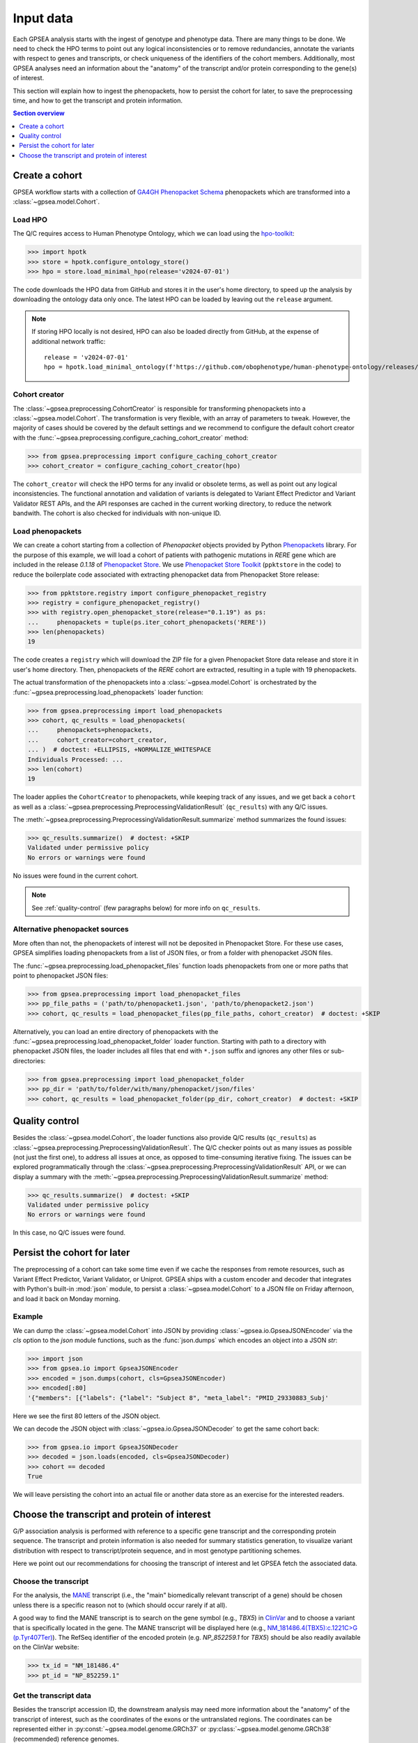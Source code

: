.. _input-data:

##########
Input data
##########

.. doctest::
  :hide:

  >>> from gpsea import _overwrite

Each GPSEA analysis starts with the ingest of genotype and phenotype data.
There are many things to be done. We need to check the HPO terms
to point out any logical inconsistencies or to remove redundancies,
annotate the variants with respect to genes and transcripts,
or check uniqueness of the identifiers of the cohort members.
Additionally, most GPSEA analyses need an information about the "anatomy"
of the transcript and/or protein corresponding to the gene(s) of interest.

This section will explain how to ingest the phenopackets,
how to persist the cohort for later, to save the preprocessing time,
and how to get the transcript and protein information.


.. contents:: Section overview
  :depth: 1
  :local:


.. _create-a-cohort:

***************
Create a cohort
***************

GPSEA workflow starts with a collection
of `GA4GH Phenopacket Schema <https://phenopacket-schema.readthedocs.io/en/latest>`_ phenopackets
which are transformed into a :class:`~gpsea.model.Cohort`.


Load HPO
========

The Q/C requires access to Human Phenotype Ontology, which we can load using
the `hpo-toolkit <https://github.com/ielis/hpo-toolkit>`_:

>>> import hpotk
>>> store = hpotk.configure_ontology_store()
>>> hpo = store.load_minimal_hpo(release='v2024-07-01')

The code downloads the HPO data from GitHub and stores it in the user's home directory,
to speed up the analysis by downloading the ontology data only once.
The latest HPO can be loaded by leaving out the ``release`` argument.

.. note::

  If storing HPO locally is not desired, HPO can also be loaded
  directly from GitHub, at the expense of additional network traffic::

    release = 'v2024-07-01'
    hpo = hpotk.load_minimal_ontology(f'https://github.com/obophenotype/human-phenotype-ontology/releases/download/{release}/hp.json')


Cohort creator
==============

The :class:`~gpsea.preprocessing.CohortCreator` is responsible for transforming
phenopackets into a :class:`~gpsea.model.Cohort`.
The transformation is very flexible, with an array of parameters to tweak.
However, the majority of cases should be covered by the default settings
and we recommend to configure the default cohort creator with
the :func:`~gpsea.preprocessing.configure_caching_cohort_creator` method:

>>> from gpsea.preprocessing import configure_caching_cohort_creator
>>> cohort_creator = configure_caching_cohort_creator(hpo)

The ``cohort_creator`` will check the HPO terms for any invalid or obsolete
terms, as well as point out any logical inconsistencies.
The functional annotation and validation of variants is delegated to 
Variant Effect Predictor and Variant Validator REST APIs,
and the API responses are cached in the current working directory, to reduce the network bandwith.
The cohort is also checked for individuals with non-unique ID.


Load phenopackets
=================

We can create a cohort starting from a collection of `Phenopacket` objects
provided by Python `Phenopackets <https://pypi.org/project/phenopackets>`_ library.
For the purpose of this example, we will load a cohort of patients with pathogenic mutations in *RERE* gene
which are included in the release `0.1.18` of `Phenopacket Store <https://github.com/monarch-initiative/phenopacket-store>`_.
We use `Phenopacket Store Toolkit <https://github.com/monarch-initiative/phenopacket-store-toolkit>`_
(``ppktstore`` in the code) to reduce the boilerplate code
associated with extracting phenopacket data from Phenopacket Store release:

>>> from ppktstore.registry import configure_phenopacket_registry
>>> registry = configure_phenopacket_registry()
>>> with registry.open_phenopacket_store(release="0.1.19") as ps:
...     phenopackets = tuple(ps.iter_cohort_phenopackets('RERE'))
>>> len(phenopackets)
19

The code creates a ``registry`` which will download the ZIP file
for a given Phenopacket Store data release and store it in user's home directory.
Then, phenopackets of the *RERE* cohort are extracted,
resulting in a tuple with 19 phenopackets.

The actual transformation of the phenopackets into a :class:`~gpsea.model.Cohort`
is orchestrated by the :func:`~gpsea.preprocessing.load_phenopackets`
loader function:

>>> from gpsea.preprocessing import load_phenopackets
>>> cohort, qc_results = load_phenopackets(
...     phenopackets=phenopackets,
...     cohort_creator=cohort_creator,
... )  # doctest: +ELLIPSIS, +NORMALIZE_WHITESPACE
Individuals Processed: ...
>>> len(cohort)
19

The loader applies the ``CohortCreator`` to phenopackets, while keeping track of any issues,
and we get back a ``cohort`` as well as a :class:`~gpsea.preprocessing.PreprocessingValidationResult` (``qc_results``)
with any Q/C issues. 

The :meth:`~gpsea.preprocessing.PreprocessingValidationResult.summarize` method summarizes the found issues:

>>> qc_results.summarize()  # doctest: +SKIP
Validated under permissive policy
No errors or warnings were found

No issues were found in the current cohort.

.. note::

  See :ref:`quality-control` (few paragraphs below) for more info on ``qc_results``.


Alternative phenopacket sources
===============================

More often than not, the phenopackets of interest will not be deposited in Phenopacket Store.
For these use cases, GPSEA simplifies loading phenopackets
from a list of JSON files, or from a folder with phenopacket JSON files.

The :func:`~gpsea.preprocessing.load_phenopacket_files` function loads
phenopackets from one or more paths that point to phenopacket JSON files:

>>> from gpsea.preprocessing import load_phenopacket_files
>>> pp_file_paths = ('path/to/phenopacket1.json', 'path/to/phenopacket2.json')
>>> cohort, qc_results = load_phenopacket_files(pp_file_paths, cohort_creator)  # doctest: +SKIP

Alternatively, you can load an entire directory of phenopackets
with the :func:`~gpsea.preprocessing.load_phenopacket_folder` loader function.
Starting with path to a directory with phenopacket JSON files,
the loader includes all files that end with ``*.json`` suffix
and ignores any other files or sub-directories:

>>> from gpsea.preprocessing import load_phenopacket_folder
>>> pp_dir = 'path/to/folder/with/many/phenopacket/json/files'
>>> cohort, qc_results = load_phenopacket_folder(pp_dir, cohort_creator)  # doctest: +SKIP


.. _quality-control:

***************
Quality control
***************

Besides the :class:`~gpsea.model.Cohort`, the loader functions also provide Q/C results (``qc_results``)
as :class:`~gpsea.preprocessing.PreprocessingValidationResult`.
The Q/C checker points out as many issues as possible (not just the first one),
to address all issues at once, as opposed to time-consuming iterative fixing.
The issues can be explored programmatically
through the :class:`~gpsea.preprocessing.PreprocessingValidationResult` API,
or we can display a summary with the
:meth:`~gpsea.preprocessing.PreprocessingValidationResult.summarize` method:

>>> qc_results.summarize()  # doctest: +SKIP
Validated under permissive policy
No errors or warnings were found

In this case, no Q/C issues were found.


.. _cohort-persistence:

****************************
Persist the cohort for later
****************************

The preprocessing of a cohort can take some time even if we cache the responses from remote resources,
such as Variant Effect Predictor, Variant Validator, or Uniprot.
GPSEA ships with a custom encoder and decoder
that integrates with Python's built-in :mod:`json` module,
to persist a :class:`~gpsea.model.Cohort` to a JSON file on Friday afternoon,
and load it back on Monday morning.


Example
=======

We can dump the :class:`~gpsea.model.Cohort` into JSON
by providing :class:`~gpsea.io.GpseaJSONEncoder` via the `cls` option to the `json` module functions,
such as the :func:`json.dumps` which encodes an object into a JSON `str`:

>>> import json
>>> from gpsea.io import GpseaJSONEncoder
>>> encoded = json.dumps(cohort, cls=GpseaJSONEncoder)
>>> encoded[:80]
'{"members": [{"labels": {"label": "Subject 8", "meta_label": "PMID_29330883_Subj'

Here we see the first 80 letters of the JSON object.

We can decode the JSON object with :class:`~gpsea.io.GpseaJSONDecoder` to get the same cohort back:

>>> from gpsea.io import GpseaJSONDecoder
>>> decoded = json.loads(encoded, cls=GpseaJSONDecoder)
>>> cohort == decoded
True

We will leave persisting the cohort into an actual file or another data store
as an exercise for the interested readers.


.. _choose-tx-and-protein:

*********************************************
Choose the transcript and protein of interest
*********************************************

G/P association analysis is performed with reference to a specific gene transcript and the corresponding protein sequence.
The transcript and protein information is also needed for summary statistics generation,
to visualize variant distribution with respect to transcript/protein sequence,
and in most genotype partitioning schemes.

Here we point out our recommendations for choosing the transcript of interest
and let GPSEA fetch the associated data.


Choose the transcript
=====================

For the analysis, the `MANE <https://www.ncbi.nlm.nih.gov/refseq/MANE/>`_ transcript
(i.e., the "main" biomedically relevant transcript of a gene) should be chosen unless
there is a specific reason not to (which should occur rarely if at all).

A good way to find the MANE transcript is to search on the gene symbol (e.g., *TBX5*) in `ClinVar <https://www.ncbi.nlm.nih.gov/clinvar/>`_
and to choose a variant that is specifically located in the gene.
The MANE transcript will be displayed here
(e.g., `NM_181486.4(TBX5):c.1221C\>G (p.Tyr407Ter) <https://www.ncbi.nlm.nih.gov/clinvar/variation/495227/>`_).
The RefSeq identifier of the encoded protein (e.g. `NP_852259.1` for *TBX5*) should be also readily available on the ClinVar website:

>>> tx_id = "NM_181486.4"
>>> pt_id = "NP_852259.1"


Get the transcript data
=======================

Besides the transcript accession ID, the downstream analysis may need more information
about the "anatomy" of the transcript of interest, such as the coordinates of the exons
or the untranslated regions. 
The coordinates can be represented either in :py:const:`~gpsea.model.genome.GRCh37`
or :py:class:`~gpsea.model.genome.GRCh38` (recommended) reference genomes.

GPSEA models the transcript anatomy with
:class:`~gpsea.model.TranscriptCoordinates` class,
and there are several ways to prepare the transcript coordinates,
which we list here by their convenience in decreasing order.


Fetch transcript coordinates from Variant Validator REST API
------------------------------------------------------------

The most convenient way for getting the transcript coordinates is to use
the REST API of the amazing `Variant Validator <https://variantvalidator.org/>`_.
GPSEA simplifies querying the API and parsing the response
with a :class:`~gpsea.preprocessing.TranscriptCoordinateService`.
We use :func:`~gpsea.preprocessing.configure_default_tx_coordinate_service` to get a service
that caches the response locally to prevent repeated API queries for the same transcript accession:

>>> from gpsea.preprocessing import configure_default_tx_coordinate_service
>>> txc_service = configure_default_tx_coordinate_service(genome_build="GRCh38.p13")


Now we can fetch the coordinates of the MANE transcript of *TBX5* on GRCh38:

>>> tx_coordinates = txc_service.fetch(tx_id)
>>> tx_coordinates.identifier
'NM_181486.4'


Provide the transcript coordinates manually
-------------------------------------------

TODO: implement and document!


Showcase transcript data
========================

Based on ``tx_coordinates``, GPSEA knows about the location of the transcript region in the reference genome:

>>> tx_coordinates.region.contig.name
'12'
>>> tx_coordinates.region.start
18869165
>>> tx_coordinates.region.end
18921399
>>> tx_coordinates.region.strand.symbol
'-'

or the count and coordinates of exons:

>>> len(tx_coordinates.exons)
9
>>> print(tx_coordinates.exons[0])  # coordinate of the 1st exon
GenomicRegion(contig=12, start=18869165, end=18869682, strand=-)

.. note::

  The regions spanned by transcripts, exons, UTRs, as well as by variants
  are represented either as a :class:`~gpsea.model.genome.GenomicRegion`
  or a :class:`~gpsea.model.genome.Region`.


Furthermore, we know that the transcript is coding

>>> tx_coordinates.is_coding()
True

and so we can see that 8 exons include protein coding sequences,

>>> len(tx_coordinates.get_cds_regions())
8

2 exons include 5' untranslated regions,

>>> len(tx_coordinates.get_five_prime_utrs())
2

and the coding sequence includes 1554 coding bases and 518 codons.

>>> tx_coordinates.get_coding_base_count()
1554
>>> tx_coordinates.get_codon_count()
518


.. _fetch-protein-data:

Fetch protein data
==================

Specific domains of a protein may be associated with genotype-phenotype correlations.
For instance, variants in the pore domain of *PIEZO1* are associated with more severe clinical
manifestions in dehydrated hereditary stomatocytosis `Andolfo et al., 2018 <https://pubmed.ncbi.nlm.nih.gov/30187933>`_.

GPSEA uses the protein data in several places: to show distribution of variants with respect to the protein domains
or other features of biological interest, and to group the individuals based on presence of a variant predicted
to affect the protein features.
In all cases, the protein data must be formatted as an instance of :class:`~gpsea.model.ProteinMetadata`
and here we show how to get the data and use it in the analysis.

The protein data (:class:`~gpsea.model.ProteinMetadata`) can be obtained in several ways,
ordered (again) by their convenience:

* fetched from UniProt REST API
* parsed from a JSON file downloaded from UniProt
* entered manually from a data frame


Fetch data from UniProt REST API
--------------------------------

The most convenient way to obtain the protein data is to use a :class:`~gpsea.preprocessing.ProteinMetadataService`.
We recommend using the :func:`~gpsea.preprocessing.configure_default_protein_metadata_service`
to reduce the amount of the associated boiler-plate code:

>>> from gpsea.preprocessing import configure_default_protein_metadata_service
>>> pms = configure_default_protein_metadata_service()


Then, fetching the data for protein accession *NP_852259.1* encoded by the *NM_181486.4* transcript of *TBX5*
is as simple as running:

>>> protein_meta = pms.annotate(pt_id)
>>> protein_meta.protein_id
'NP_852259.1'
>>> protein_meta.protein_length
518
>>> len(protein_meta.protein_features)
5

The `protein_meta` represents the *TBX5* isoform that includes 518 aminoacids and two features of interest,
which we can see on the following screenshot of the UniProt entry for *TBX5*:

.. figure:: img/TBX5_uniprot_features.png
   :alt: *TBX5* (P37173, UniProt entry)
   :align: center
   :width: 800px

   Protein features of *TBX5* (Q99593, UniProt entry)

UniProt shows four protein features:

- the Disordered region (1-46)
- the Disordered region (250-356)
- presence of Polar residues (263-299)
- presence of Basic and acidic residues (320-346).


Parse UniProt JSON dump
-----------------------

In the cases, when the REST API cannot give us the data for a protein of interest,
we can download a JSON file representing the protein features manually,
and load the file into :class:`~gpsea.model.ProteinMetadata`.

To do this, click on the *Download* symbol (see the UniProt screenshot figure above). This will open a dialog
that allows the user to choose the contents of the JSON file.
Do not change the default option (Features - Domain, Region).
Provided that the file has been saved as `docs/user-guide/data/Q99593.json`,
the ``ProteinMetadata`` can be loaded using :func:`~gpsea.model.ProteinMetadata.from_uniprot_json` function.
Note that you will need to obtain information about the protein name (``label``)
and ``protein_length``, but these are shown in the UniProt entry:

>>> from gpsea.model import ProteinMetadata
>>> downloaded_uniprot_json = "docs/user-guide/data/Q99593.json"
>>> protein_meta = ProteinMetadata.from_uniprot_json(
...     protein_id="NP_852259.1",
...     label="transforming growth factor beta receptor 2",
...     uniprot_json=downloaded_uniprot_json,
...     protein_length=518,
... )


Enter features manually
-----------------------

The information about protein features provided by UniProt entries may not always be complete.
Here we show how to enter the same information manually, in a custom protein dataframe.

The frame can be created e.g. by running:

>>> import pandas as pd
>>> domains = [
...    {"region": "Disordered","category": "region", "start": 1, "end": 46, },
...    {"region": "Disordered", "category": "region", "start": 250, "end": 356, },
...    {"region": "Polar residues", "category": "compositional bias", "start": 263, "end": 299, },
...    {"region": "Basic and acidic residues", "category": "compositional bias", "start": 320, "end": 346, },
... ]
>>> df = pd.DataFrame(domains)

The `ProteinMetadata` is then created using :func:`~gpsea.model.ProteinMetadata.from_feature_frame` function:

>>> protein_meta = ProteinMetadata.from_feature_frame(
...     protein_id="NP_852259.1",
...     label="transforming growth factor beta receptor 2",
...     features=df,
...     protein_length=518,
... )
